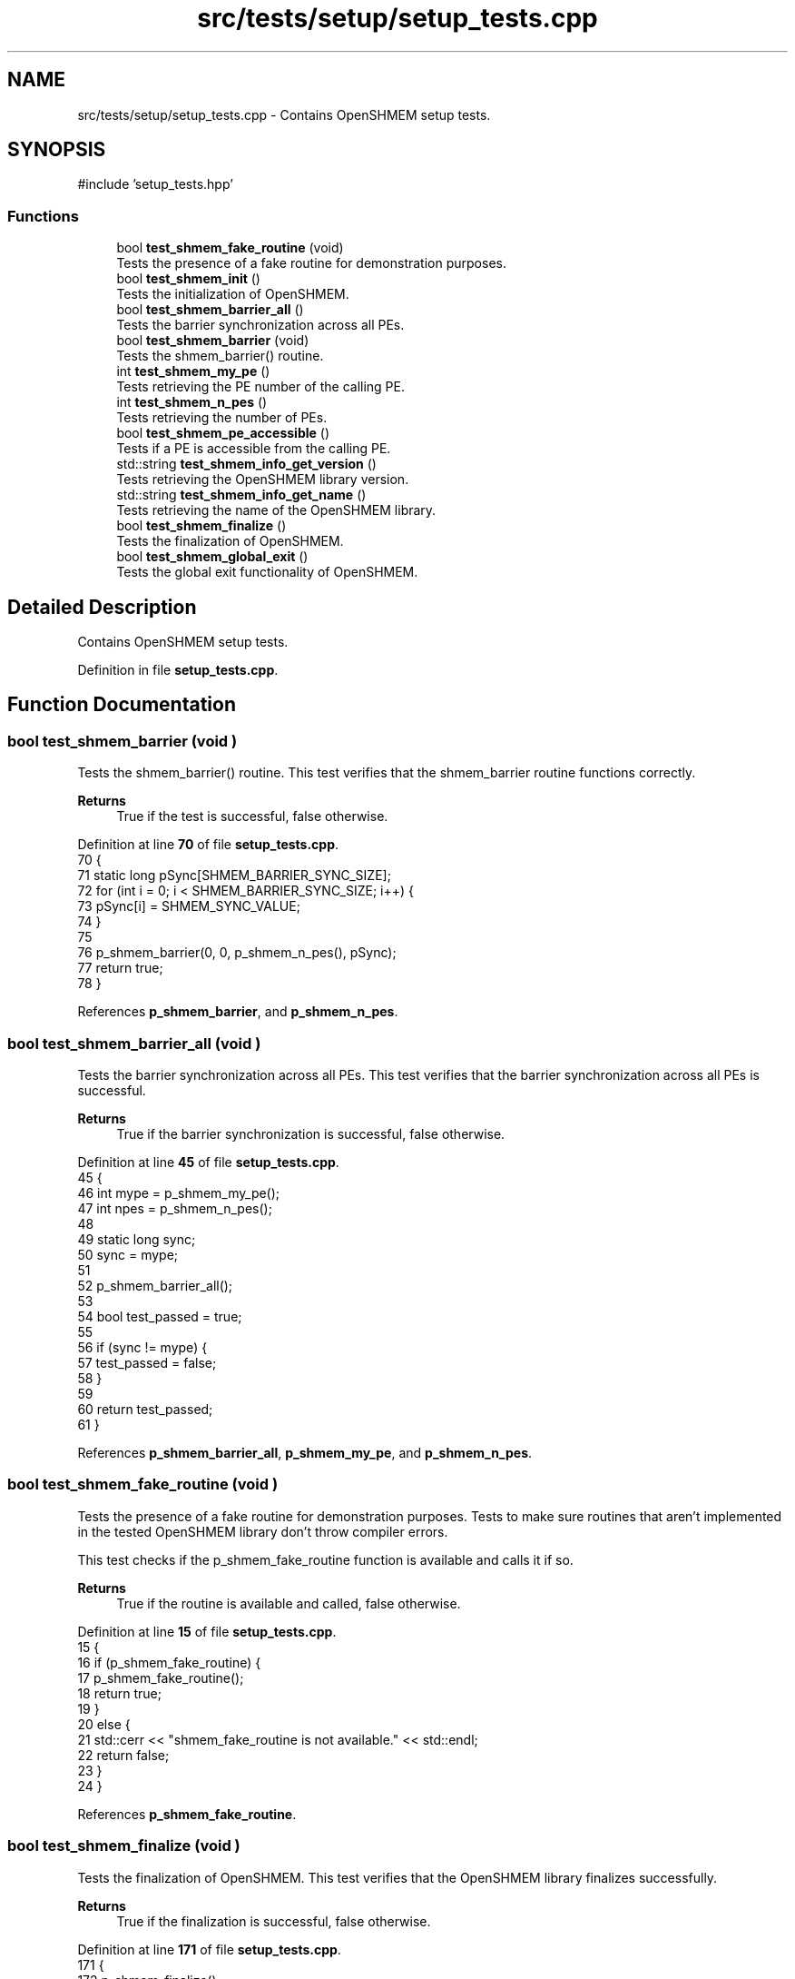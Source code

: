 .TH "src/tests/setup/setup_tests.cpp" 3 "Version 0.1" "shmemvv" \" -*- nroff -*-
.ad l
.nh
.SH NAME
src/tests/setup/setup_tests.cpp \- Contains OpenSHMEM setup tests\&.  

.SH SYNOPSIS
.br
.PP
\fR#include 'setup_tests\&.hpp'\fP
.br

.SS "Functions"

.in +1c
.ti -1c
.RI "bool \fBtest_shmem_fake_routine\fP (void)"
.br
.RI "Tests the presence of a fake routine for demonstration purposes\&. "
.ti -1c
.RI "bool \fBtest_shmem_init\fP ()"
.br
.RI "Tests the initialization of OpenSHMEM\&. "
.ti -1c
.RI "bool \fBtest_shmem_barrier_all\fP ()"
.br
.RI "Tests the barrier synchronization across all PEs\&. "
.ti -1c
.RI "bool \fBtest_shmem_barrier\fP (void)"
.br
.RI "Tests the shmem_barrier() routine\&. "
.ti -1c
.RI "int \fBtest_shmem_my_pe\fP ()"
.br
.RI "Tests retrieving the PE number of the calling PE\&. "
.ti -1c
.RI "int \fBtest_shmem_n_pes\fP ()"
.br
.RI "Tests retrieving the number of PEs\&. "
.ti -1c
.RI "bool \fBtest_shmem_pe_accessible\fP ()"
.br
.RI "Tests if a PE is accessible from the calling PE\&. "
.ti -1c
.RI "std::string \fBtest_shmem_info_get_version\fP ()"
.br
.RI "Tests retrieving the OpenSHMEM library version\&. "
.ti -1c
.RI "std::string \fBtest_shmem_info_get_name\fP ()"
.br
.RI "Tests retrieving the name of the OpenSHMEM library\&. "
.ti -1c
.RI "bool \fBtest_shmem_finalize\fP ()"
.br
.RI "Tests the finalization of OpenSHMEM\&. "
.ti -1c
.RI "bool \fBtest_shmem_global_exit\fP ()"
.br
.RI "Tests the global exit functionality of OpenSHMEM\&. "
.in -1c
.SH "Detailed Description"
.PP 
Contains OpenSHMEM setup tests\&. 


.PP
Definition in file \fBsetup_tests\&.cpp\fP\&.
.SH "Function Documentation"
.PP 
.SS "bool test_shmem_barrier (void )"

.PP
Tests the shmem_barrier() routine\&. This test verifies that the \fRshmem_barrier\fP routine functions correctly\&.
.PP
\fBReturns\fP
.RS 4
True if the test is successful, false otherwise\&. 
.RE
.PP

.PP
Definition at line \fB70\fP of file \fBsetup_tests\&.cpp\fP\&.
.nf
70                               {
71   static long pSync[SHMEM_BARRIER_SYNC_SIZE];
72   for (int i = 0; i < SHMEM_BARRIER_SYNC_SIZE; i++) {
73     pSync[i] = SHMEM_SYNC_VALUE;
74   }
75 
76   p_shmem_barrier(0, 0, p_shmem_n_pes(), pSync);
77   return true;
78 }
.PP
.fi

.PP
References \fBp_shmem_barrier\fP, and \fBp_shmem_n_pes\fP\&.
.SS "bool test_shmem_barrier_all (void )"

.PP
Tests the barrier synchronization across all PEs\&. This test verifies that the barrier synchronization across all PEs is successful\&.
.PP
\fBReturns\fP
.RS 4
True if the barrier synchronization is successful, false otherwise\&. 
.RE
.PP

.PP
Definition at line \fB45\fP of file \fBsetup_tests\&.cpp\fP\&.
.nf
45                               {
46   int mype = p_shmem_my_pe();
47   int npes = p_shmem_n_pes();
48 
49   static long sync;
50   sync = mype;
51 
52   p_shmem_barrier_all();
53 
54   bool test_passed = true;
55 
56   if (sync != mype) {
57     test_passed = false;
58   }
59 
60   return test_passed;
61 }
.PP
.fi

.PP
References \fBp_shmem_barrier_all\fP, \fBp_shmem_my_pe\fP, and \fBp_shmem_n_pes\fP\&.
.SS "bool test_shmem_fake_routine (void )"

.PP
Tests the presence of a fake routine for demonstration purposes\&. Tests to make sure routines that aren't implemented in the tested OpenSHMEM library don't throw compiler errors\&.
.PP
This test checks if the \fRp_shmem_fake_routine\fP function is available and calls it if so\&.
.PP
\fBReturns\fP
.RS 4
True if the routine is available and called, false otherwise\&. 
.RE
.PP

.PP
Definition at line \fB15\fP of file \fBsetup_tests\&.cpp\fP\&.
.nf
15                                    {
16   if (p_shmem_fake_routine) {
17     p_shmem_fake_routine();
18     return true;
19   }
20   else {
21     std::cerr << "shmem_fake_routine is not available\&." << std::endl;
22     return false;
23   }
24 }
.PP
.fi

.PP
References \fBp_shmem_fake_routine\fP\&.
.SS "bool test_shmem_finalize (void )"

.PP
Tests the finalization of OpenSHMEM\&. This test verifies that the OpenSHMEM library finalizes successfully\&.
.PP
\fBReturns\fP
.RS 4
True if the finalization is successful, false otherwise\&. 
.RE
.PP

.PP
Definition at line \fB171\fP of file \fBsetup_tests\&.cpp\fP\&.
.nf
171                            {
172   p_shmem_finalize();
173   return true;
174 }
.PP
.fi

.PP
References \fBp_shmem_finalize\fP\&.
.SS "bool test_shmem_global_exit (void )"

.PP
Tests the global exit functionality of OpenSHMEM\&. This test verifies that the \fRshmem_global_exit\fP function successfully performs a global exit\&.
.PP
\fBReturns\fP
.RS 4
True if the global exit is successful, false otherwise\&. 
.RE
.PP

.PP
Definition at line \fB183\fP of file \fBsetup_tests\&.cpp\fP\&.
.nf
183                               {
184   p_shmem_global_exit(0);
185   return true;
186 }
.PP
.fi

.PP
References \fBp_shmem_global_exit\fP\&.
.SS "std::string test_shmem_info_get_name (void )"

.PP
Tests retrieving the name of the OpenSHMEM library\&. This test verifies that the \fRshmem_info_get_name\fP function returns the correct name of the OpenSHMEM library\&.
.PP
\fBReturns\fP
.RS 4
The name of the library as a string if successful, otherwise an empty string\&. 
.RE
.PP

.PP
Definition at line \fB153\fP of file \fBsetup_tests\&.cpp\fP\&.
.nf
153                                      {
154   char name[SHMEM_MAX_NAME_LEN];
155   p_shmem_info_get_name(name);
156   if (strlen(name) > 0) {
157     return std::string(name);
158   }
159   else {
160     return "";
161   }
162 }
.PP
.fi

.PP
References \fBp_shmem_info_get_name\fP\&.
.SS "std::string test_shmem_info_get_version (void )"

.PP
Tests retrieving the OpenSHMEM library version\&. This test verifies that the \fRshmem_info_get_version\fP function returns the correct version of the OpenSHMEM library\&.
.PP
\fBReturns\fP
.RS 4
The version as a string in the format 'major\&.minor'\&. 
.RE
.PP

.PP
Definition at line \fB138\fP of file \fBsetup_tests\&.cpp\fP\&.
.nf
138                                         {
139   int major, minor;
140   p_shmem_info_get_version(&major, &minor);
141   
142   std::string version = std::to_string(major) + "\&." + std::to_string(minor);
143   return version;
144 }
.PP
.fi

.PP
References \fBp_shmem_info_get_version\fP\&.
.SS "bool test_shmem_init (void )"

.PP
Tests the initialization of OpenSHMEM\&. This test verifies that the OpenSHMEM library initializes successfully\&.
.PP
\fBReturns\fP
.RS 4
True if the initialization is successful, false otherwise\&. 
.RE
.PP

.PP
Definition at line \fB33\fP of file \fBsetup_tests\&.cpp\fP\&.
.nf
33                        {
34   p_shmem_init();
35   return true;
36 }
.PP
.fi

.PP
References \fBp_shmem_init\fP\&.
.SS "int test_shmem_my_pe (void )"

.PP
Tests retrieving the PE number of the calling PE\&. This test verifies that the \fRshmem_my_pe\fP function returns a valid PE number\&.
.PP
\fBReturns\fP
.RS 4
The PE number on success, -1 on failure\&. 
.RE
.PP

.PP
Definition at line \fB87\fP of file \fBsetup_tests\&.cpp\fP\&.
.nf
87                        {
88   int mype = p_shmem_my_pe();
89   if (mype >= 0) {
90     return mype;
91   }
92   else {
93     return \-1;
94   }
95 }
.PP
.fi

.PP
References \fBp_shmem_my_pe\fP\&.
.SS "int test_shmem_n_pes (void )"

.PP
Tests retrieving the number of PEs\&. This test verifies that the \fRshmem_n_pes\fP function returns a valid number of PEs\&.
.PP
\fBReturns\fP
.RS 4
The number of PEs if greater than 0, otherwise 0\&. 
.RE
.PP

.PP
Definition at line \fB104\fP of file \fBsetup_tests\&.cpp\fP\&.
.nf
104                        {
105   int npes = p_shmem_n_pes();
106   if (!(npes > 0)) {
107     return 0;
108   }
109   else {
110     return npes;
111   }
112 }
.PP
.fi

.PP
References \fBp_shmem_n_pes\fP\&.
.SS "bool test_shmem_pe_accessible (void )"

.PP
Tests if a PE is accessible from the calling PE\&. This test verifies that the \fRshmem_pe_accessible\fP function correctly reports accessibility of all PEs\&.
.PP
\fBReturns\fP
.RS 4
True if all PEs are accessible, false otherwise\&. 
.RE
.PP

.PP
Definition at line \fB121\fP of file \fBsetup_tests\&.cpp\fP\&.
.nf
121                                 {
122   int npes = p_shmem_n_pes();
123   for (int pe = 0; pe < npes; ++pe) {
124     if (!p_shmem_pe_accessible(pe)) {
125       return false;
126     }
127   }
128   return true;
129 }
.PP
.fi

.PP
References \fBp_shmem_n_pes\fP, and \fBp_shmem_pe_accessible\fP\&.
.SH "Author"
.PP 
Generated automatically by Doxygen for shmemvv from the source code\&.
